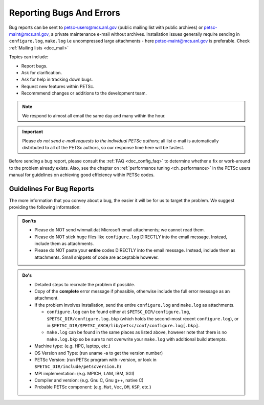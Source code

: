 .. _doc_creepycrawly:

*************************
Reporting Bugs And Errors
*************************
Bug reports can be sent to petsc-users@mcs.anl.gov (public mailing list with public archives)
or petsc-maint@mcs.anl.gov, a private maintenance e-mail without archives. Installation
issues generally require sending in ``configure.log``, ``make.log`` i.e uncompressed large
attachments - here petsc-maint@mcs.anl.gov is preferable.
Check :ref:`Mailing lists <doc_mail>`

Topics can include:

- Report bugs.
- Ask for clarification.
- Ask for help in tracking down bugs.
- Request new features within PETSc.
- Recommmend changes or additions to the development team.

.. Note::

   We respond to almost all email the same day and many within the hour.

.. important::

   Please `do not send e-mail requests to the individual PETSc authors`; all list e-mail
   is automatically distributed to all of the PETSc authors, so our response time here
   will be fastest.

Before sending a bug report, please consult the :ref:`FAQ <doc_config_faq>` to determine
whether a fix or work-around to the problem already exists. Also, see the chapter on
:ref:`performance tuning <ch_performance>` in the PETSc users manual for guidelines on
achieving good efficiency within PETSc codes.

Guidelines For Bug Reports
==========================

The more information that you convey about a bug, the easier it will be for us to target
the problem. We suggest providing the following information:

.. admonition:: Don'ts
   :class: yellow

   - Please do NOT send winmail.dat Microsoft email attachments; we cannot read them.
   - Please do NOT stick huge files like ``configure.log`` DIRECTLY into the email
     message. Instead, include them as attachments.
   - Please do NOT paste your **entire** codes DIRECTLY into the email message. Instead,
     include them as attachments. Small snippets of code are acceptable however.

.. admonition:: Do's

   - Detailed steps to recreate the problem if possible.
   - Copy of the **complete** error message if pheasible, otherwise include the full error
     message as an attachment.
   - If the problem involves installation, send the entire ``configure.log`` and
     ``make.log`` as attachments.

     - ``configure.log`` can be found either at ``$PETSC_DIR/configure.log``,
       ``$PETSC_DIR/configure.log.bkp`` (which holds the second-most recent
       ``configure.log``), or in
       ``$PETSC_DIR/$PETSC_ARCH/lib/petsc/conf/configure.log[.bkp]``.

     - ``make.log`` can be found in the same places as listed above, however note that
       there is no ``make.log.bkp`` so be sure to not overwrite your ``make.log`` with
       additional build attempts.
   - Machine type: (e.g. HPC, laptop, etc.)
   - OS Version and Type: (run uname -a to get the version number)
   - PETSc Version: (run PETSc program with -version, or look in
     ``$PETSC_DIR/include/petscversion.h``)
   - MPI implementation: (e.g. MPICH, LAM, IBM, SGI)
   - Compiler and version: (e.g. Gnu C, Gnu g++, native C)
   - Probable PETSc component: (e.g. ``Mat``, ``Vec``, ``DM``, ``KSP``, etc.)


